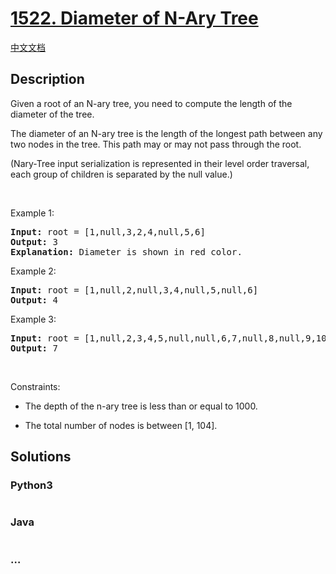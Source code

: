 * [[https://leetcode.com/problems/diameter-of-n-ary-tree][1522. Diameter
of N-Ary Tree]]
  :PROPERTIES:
  :CUSTOM_ID: diameter-of-n-ary-tree
  :END:
[[./solution/1500-1599/1522.Diameter of N-Ary Tree/README.org][中文文档]]

** Description
   :PROPERTIES:
   :CUSTOM_ID: description
   :END:

#+begin_html
  <p>
#+end_html

Given a root of an N-ary tree, you need to compute the length of the
diameter of the tree.

#+begin_html
  </p>
#+end_html

#+begin_html
  <p>
#+end_html

The diameter of an N-ary tree is the length of the longest path between
any two nodes in the tree. This path may or may not pass through the
root.

#+begin_html
  </p>
#+end_html

#+begin_html
  <p>
#+end_html

(Nary-Tree input serialization is represented in their level order
traversal, each group of children is separated by the null value.)

#+begin_html
  </p>
#+end_html

#+begin_html
  <p>
#+end_html

 

#+begin_html
  </p>
#+end_html

#+begin_html
  <p>
#+end_html

Example 1:

#+begin_html
  </p>
#+end_html

#+begin_html
  <p>
#+end_html

#+begin_html
  </p>
#+end_html

#+begin_html
  <pre>
  <strong>Input:</strong> root = [1,null,3,2,4,null,5,6]
  <strong>Output:</strong> 3
  <strong>Explanation: </strong>Diameter is shown in red color.</pre>
#+end_html

#+begin_html
  <p>
#+end_html

Example 2:

#+begin_html
  </p>
#+end_html

#+begin_html
  <p>
#+end_html

#+begin_html
  </p>
#+end_html

#+begin_html
  <pre>
  <strong>Input:</strong> root = [1,null,2,null,3,4,null,5,null,6]
  <strong>Output:</strong> 4
  </pre>
#+end_html

#+begin_html
  <p>
#+end_html

Example 3:

#+begin_html
  </p>
#+end_html

#+begin_html
  <p>
#+end_html

#+begin_html
  </p>
#+end_html

#+begin_html
  <pre>
  <strong>Input:</strong> root = [1,null,2,3,4,5,null,null,6,7,null,8,null,9,10,null,null,11,null,12,null,13,null,null,14]
  <strong>Output:</strong> 7
  </pre>
#+end_html

#+begin_html
  <p>
#+end_html

 

#+begin_html
  </p>
#+end_html

#+begin_html
  <p>
#+end_html

Constraints:

#+begin_html
  </p>
#+end_html

#+begin_html
  <ul>
#+end_html

#+begin_html
  <li>
#+end_html

The depth of the n-ary tree is less than or equal to 1000.

#+begin_html
  </li>
#+end_html

#+begin_html
  <li>
#+end_html

The total number of nodes is between [1, 104].

#+begin_html
  </li>
#+end_html

#+begin_html
  </ul>
#+end_html

** Solutions
   :PROPERTIES:
   :CUSTOM_ID: solutions
   :END:

#+begin_html
  <!-- tabs:start -->
#+end_html

*** *Python3*
    :PROPERTIES:
    :CUSTOM_ID: python3
    :END:
#+begin_src python
#+end_src

*** *Java*
    :PROPERTIES:
    :CUSTOM_ID: java
    :END:
#+begin_src java
#+end_src

*** *...*
    :PROPERTIES:
    :CUSTOM_ID: section
    :END:
#+begin_example
#+end_example

#+begin_html
  <!-- tabs:end -->
#+end_html
